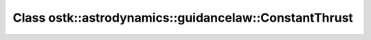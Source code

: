 Class ostk::astrodynamics::guidancelaw::ConstantThrust
======================================================

.. doxygenclass:: ostk::astrodynamics::guidancelaw::ConstantThrust
